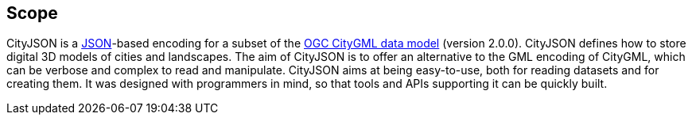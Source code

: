 == Scope

CityJSON is a https://json.org/[JSON]-based encoding for a subset of the http://www.opengeospatial.org/standards/citygml[OGC CityGML data model] (version 2.0.0). CityJSON defines how to store digital 3D models of cities and landscapes. The aim of CityJSON is to offer an alternative to the GML encoding of CityGML, which can be verbose and complex to read and manipulate. CityJSON aims at being easy-to-use, both for reading datasets and for creating them. It was designed with programmers in mind, so that tools and APIs supporting it can be quickly built.
